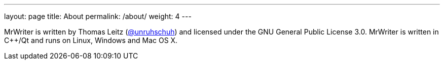 ---
layout: page
title: About
permalink: /about/
weight: 4
---

MrWriter is written by Thomas Leitz (http://github.com/unruhschuh[@unruhschuh]) and licensed under the GNU General Public License 3.0. MrWriter is written in C++/Qt and runs on Linux, Windows and Mac OS X.





